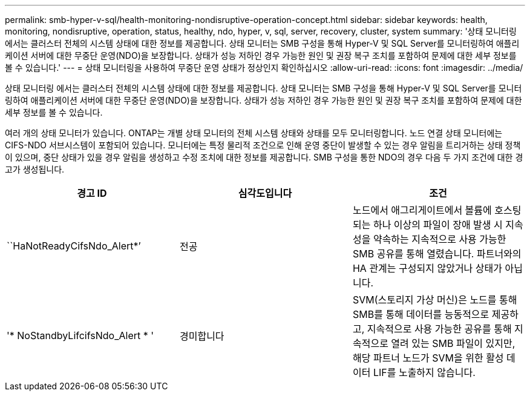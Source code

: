 ---
permalink: smb-hyper-v-sql/health-monitoring-nondisruptive-operation-concept.html 
sidebar: sidebar 
keywords: health, monitoring, nondisruptive, operation, status, healthy, ndo, hyper, v, sql, server, recovery, cluster, system 
summary: '상태 모니터링 에서는 클러스터 전체의 시스템 상태에 대한 정보를 제공합니다. 상태 모니터는 SMB 구성을 통해 Hyper-V 및 SQL Server를 모니터링하여 애플리케이션 서버에 대한 무중단 운영(NDO)을 보장합니다. 상태가 성능 저하인 경우 가능한 원인 및 권장 복구 조치를 포함하여 문제에 대한 세부 정보를 볼 수 있습니다.' 
---
= 상태 모니터링을 사용하여 무중단 운영 상태가 정상인지 확인하십시오
:allow-uri-read: 
:icons: font
:imagesdir: ../media/


[role="lead"]
상태 모니터링 에서는 클러스터 전체의 시스템 상태에 대한 정보를 제공합니다. 상태 모니터는 SMB 구성을 통해 Hyper-V 및 SQL Server를 모니터링하여 애플리케이션 서버에 대한 무중단 운영(NDO)을 보장합니다. 상태가 성능 저하인 경우 가능한 원인 및 권장 복구 조치를 포함하여 문제에 대한 세부 정보를 볼 수 있습니다.

여러 개의 상태 모니터가 있습니다. ONTAP는 개별 상태 모니터의 전체 시스템 상태와 상태를 모두 모니터링합니다. 노드 연결 상태 모니터에는 CIFS-NDO 서브시스템이 포함되어 있습니다. 모니터에는 특정 물리적 조건으로 인해 운영 중단이 발생할 수 있는 경우 알림을 트리거하는 상태 정책이 있으며, 중단 상태가 있을 경우 알림을 생성하고 수정 조치에 대한 정보를 제공합니다. SMB 구성을 통한 NDO의 경우 다음 두 가지 조건에 대한 경고가 생성됩니다.

|===
| 경고 ID | 심각도입니다 | 조건 


 a| 
``HaNotReadyCifsNdo_Alert*’
 a| 
전공
 a| 
노드에서 애그리게이트에서 볼륨에 호스팅되는 하나 이상의 파일이 장애 발생 시 지속성을 약속하는 지속적으로 사용 가능한 SMB 공유를 통해 열렸습니다. 파트너와의 HA 관계는 구성되지 않았거나 상태가 아닙니다.



 a| 
'* NoStandbyLifcifsNdo_Alert * '
 a| 
경미합니다
 a| 
SVM(스토리지 가상 머신)은 노드를 통해 SMB를 통해 데이터를 능동적으로 제공하고, 지속적으로 사용 가능한 공유를 통해 지속적으로 열려 있는 SMB 파일이 있지만, 해당 파트너 노드가 SVM을 위한 활성 데이터 LIF를 노출하지 않습니다.

|===